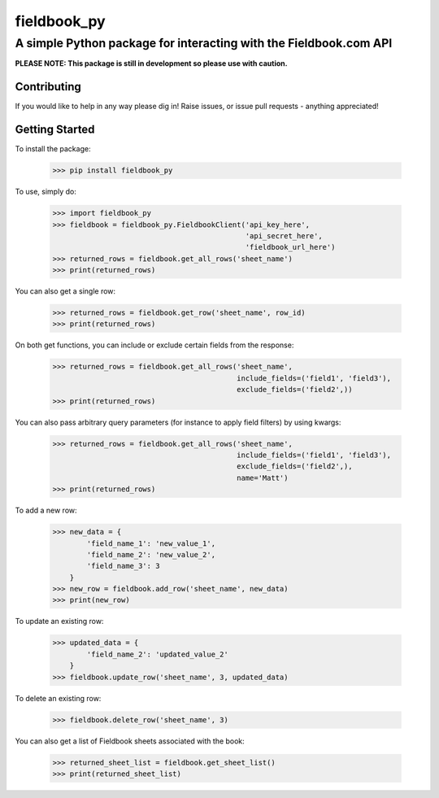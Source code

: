 ============
fieldbook_py
============
------------------------------------------------------------------
A simple Python package for interacting with the Fieldbook.com API
------------------------------------------------------------------

**PLEASE NOTE: This package is still in development so please use with caution.**

.. image:: https://travis-ci.org/mattstibbs/fieldbook_py.svg?branch=develop
    :target: https://travis-ci.org/mattstibbs/fieldbook_py

Contributing
------------
If you would like to help in any way please dig in! Raise issues, or issue pull requests - anything appreciated!

Getting Started
---------------
To install the package:

    >>> pip install fieldbook_py


To use, simply do:

    >>> import fieldbook_py
    >>> fieldbook = fieldbook_py.FieldbookClient('api_key_here',
                                                 'api_secret_here',
                                                 'fieldbook_url_here')
    >>> returned_rows = fieldbook.get_all_rows('sheet_name')
    >>> print(returned_rows)

You can also get a single row:

    >>> returned_rows = fieldbook.get_row('sheet_name', row_id)
    >>> print(returned_rows)

On both get functions, you can include or exclude certain fields from the response:

    >>> returned_rows = fieldbook.get_all_rows('sheet_name',
                                               include_fields=('field1', 'field3'),
                                               exclude_fields=('field2',))
    >>> print(returned_rows)

You can also pass arbitrary query parameters (for instance to apply field filters) by using kwargs:

    >>> returned_rows = fieldbook.get_all_rows('sheet_name',
                                               include_fields=('field1', 'field3'),
                                               exclude_fields=('field2',),
                                               name='Matt')
    >>> print(returned_rows)

To add a new row:

    >>> new_data = {
            'field_name_1': 'new_value_1',
            'field_name_2': 'new_value_2',
            'field_name_3': 3
        }
    >>> new_row = fieldbook.add_row('sheet_name', new_data)
    >>> print(new_row)

To update an existing row:

    >>> updated_data = {
            'field_name_2': 'updated_value_2'
        }
    >>> fieldbook.update_row('sheet_name', 3, updated_data)

To delete an existing row:

    >>> fieldbook.delete_row('sheet_name', 3)

You can also get a list of Fieldbook sheets associated with the book:

    >>> returned_sheet_list = fieldbook.get_sheet_list()
    >>> print(returned_sheet_list)

